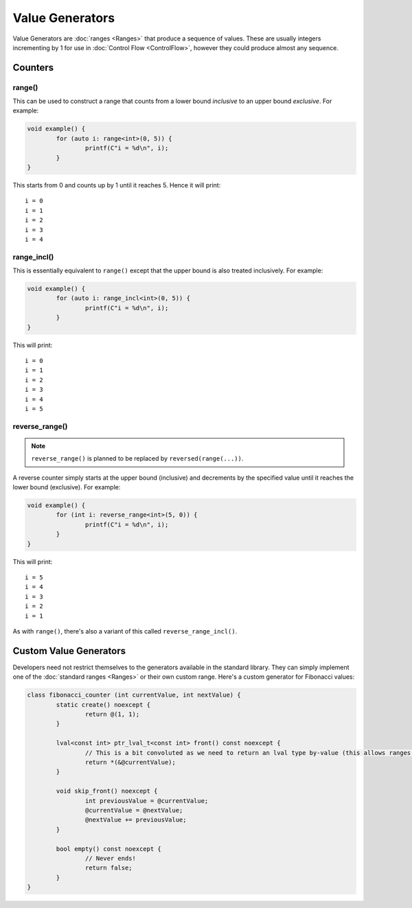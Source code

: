 Value Generators
================

Value Generators are :doc:`ranges <Ranges>` that produce a sequence of values. These are usually integers incrementing by 1 for use in :doc:`Control Flow <ControlFlow>`, however they could produce almost any sequence.

Counters
--------

range()
~~~~~~~

This can be used to construct a range that counts from a lower bound *inclusive* to an upper bound *exclusive*. For example:

.. code-block:: c++

	void example() {
		for (auto i: range<int>(0, 5)) {
			printf(C"i = %d\n", i);
		}
	}

This starts from 0 and counts up by 1 until it reaches 5. Hence it will print:

::

	i = 0
	i = 1
	i = 2
	i = 3
	i = 4

range_incl()
~~~~~~~~~~~~

This is essentially equivalent to ``range()`` except that the upper bound is also treated inclusively. For example:

.. code-block:: c++

	void example() {
		for (auto i: range_incl<int>(0, 5)) {
			printf(C"i = %d\n", i);
		}
	}

This will print:

::

	i = 0
	i = 1
	i = 2
	i = 3
	i = 4
	i = 5

reverse_range()
~~~~~~~~~~~~~~~

.. Note::
	``reverse_range()`` is planned to be replaced by ``reversed(range(...))``.

A reverse counter simply starts at the upper bound (inclusive) and decrements by the specified value until it reaches the lower bound (exclusive). For example:

.. code-block:: c++

	void example() {
		for (int i: reverse_range<int>(5, 0)) {
			printf(C"i = %d\n", i);
		}
	}

This will print:

::

	i = 5
	i = 4
	i = 3
	i = 2
	i = 1

As with ``range()``, there's also a variant of this called ``reverse_range_incl()``.

Custom Value Generators
-----------------------

Developers need not restrict themselves to the generators available in the standard library. They can simply implement one of the :doc:`standard ranges <Ranges>` or their own custom range. Here's a custom generator for Fibonacci values:

.. code-block:: c++

	class fibonacci_counter (int currentValue, int nextValue) {
		static create() noexcept {
			return @(1, 1);
		}
		
		lval<const int> ptr_lval_t<const int> front() const noexcept {
			// This is a bit convoluted as we need to return an lval type by-value (this allows ranges to support multiple kinds of lval).
			return *(&@currentValue);
		}
		
		void skip_front() noexcept {
			int previousValue = @currentValue;
			@currentValue = @nextValue;
			@nextValue += previousValue;
		}
		
		bool empty() const noexcept {
			// Never ends!
			return false;
		}
	}

